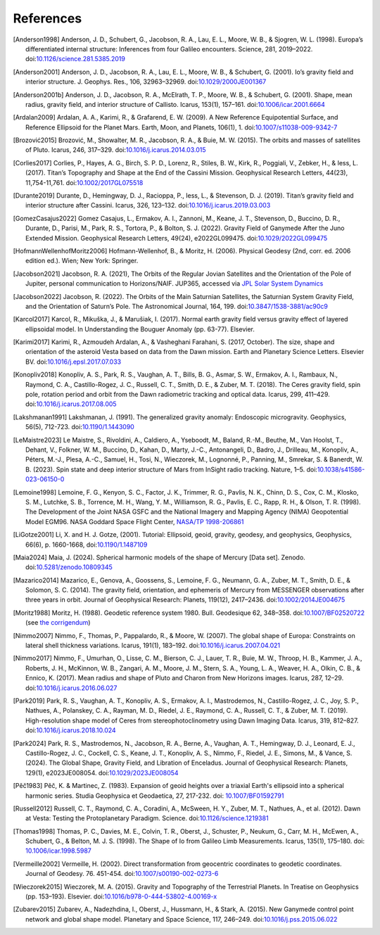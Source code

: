 References
==========

.. [Anderson1998] Anderson, J. D., Schubert, G., Jacobson, R. A., Lau, E. L., Moore, W. B., & Sjogren, W. L. (1998). Europa’s differentiated internal structure: Inferences from four Galileo encounters. Science, 281, 2019–2022. doi:`10.1126/science.281.5385.2019 <https://doi.org/10.1126/science.281.5385.2019>`__
.. [Anderson2001] Anderson, J. D., Jacobson, R. A., Lau, E. L., Moore, W. B., & Schubert, G. (2001). Io’s gravity field and interior structure. J. Geophys. Res., 106, 32963–32969. doi:`10.1029/2000JE001367 <https://doi.org/10.1029/2000JE001367>`__
.. [Anderson2001b] Anderson, J. D., Jacobson, R. A., McElrath, T. P., Moore, W. B., & Schubert, G. (2001). Shape, mean radius, gravity field, and interior structure of Callisto. Icarus, 153(1), 157–161. doi:`10.1006/icar.2001.6664 <https://doi.org/10.1006/icar.2001.6664>`__
.. [Ardalan2009] Ardalan, A. A., Karimi, R., & Grafarend, E. W. (2009). A New Reference Equipotential Surface, and Reference Ellipsoid for the Planet Mars. Earth, Moon, and Planets, 106(1), 1. doi:`10.1007/s11038-009-9342-7 <https://doi.org/10.1007/s11038-009-9342-7>`__
.. [Brozović2015] Brozović, M., Showalter, M. R., Jacobson, R. A., & Buie, M. W. (2015). The orbits and masses of satellites of Pluto. Icarus, 246, 317–329. doi:`10.1016/j.icarus.2014.03.015 <https://doi.org/10.1016/j.icarus.2014.03.015>`__
.. [Corlies2017] Corlies, P., Hayes, A. G., Birch, S. P. D., Lorenz, R., Stiles, B. W., Kirk, R., Poggiali, V., Zebker, H., & Iess, L. (2017). Titan’s Topography and Shape at the End of the Cassini Mission. Geophysical Research Letters, 44(23), 11,754-11,761. doi:`10.1002/2017GL075518 <https://doi.org/10.1002/2017GL075518>`__
.. [Durante2019] Durante, D., Hemingway, D. J., Racioppa, P., Iess, L., & Stevenson, D. J. (2019). Titan’s gravity field and interior structure after Cassini. Icarus, 326, 123–132. doi:`10.1016/j.icarus.2019.03.003 <https://doi.org/10.1016/j.icarus.2019.03.003>`__
.. [GomezCasajus2022] Gomez Casajus, L., Ermakov, A. I., Zannoni, M., Keane, J. T., Stevenson, D., Buccino, D. R., Durante, D., Parisi, M., Park, R. S., Tortora, P., & Bolton, S. J. (2022). Gravity Field of Ganymede After the Juno Extended Mission. Geophysical Research Letters, 49(24), e2022GL099475. doi:`10.1029/2022GL099475 <https://doi.org/10.1029/2022GL099475>`__
.. [HofmannWellenhofMoritz2006] Hofmann-Wellenhof, B., & Moritz, H. (2006). Physical Geodesy (2nd, corr. ed. 2006 edition ed.). Wien; New York: Springer.
.. [Jacobson2021] Jacobson, R. A. (2021), The Orbits of the Regular Jovian Satellites and the Orientation of the Pole of Jupiter, personal communication to Horizons/NAIF. JUP365, accessed via `JPL Solar System Dynamics <https://ssd.jpl.nasa.gov>`__
.. [Jacobson2022] Jacobson, R. (2022). The Orbits of the Main Saturnian Satellites, the Saturnian System Gravity Field, and the Orientation of Saturn’s Pole. The Astronomical Journal, 164, 199. doi:`10.3847/1538-3881/ac90c9 <https://doi.org/10.3847/1538-3881/ac90c9>`__
.. [Karcol2017] Karcol, R., Mikuška, J., & Marušiak, I. (2017). Normal earth gravity field versus gravity effect of layered ellipsoidal model. In Understanding the Bouguer Anomaly (pp. 63-77). Elsevier.
.. [Karimi2017] Karimi, R., Azmoudeh Ardalan, A., & Vasheghani Farahani, S. (2017, October). The size, shape and orientation of the asteroid Vesta based on data from the Dawn mission. Earth and Planetary Science Letters. Elsevier BV. doi:`10.1016/j.epsl.2017.07.033 <https://doi.org/10.1016/j.epsl.2017.07.033>`__
.. [Konopliv2018] Konopliv, A. S., Park, R. S., Vaughan, A. T., Bills, B. G., Asmar, S. W., Ermakov, A. I., Rambaux, N., Raymond, C. A., Castillo-Rogez, J. C., Russell, C. T., Smith, D. E., & Zuber, M. T. (2018). The Ceres gravity field, spin pole, rotation period and orbit from the Dawn radiometric tracking and optical data. Icarus, 299, 411–429. doi:`10.1016/j.icarus.2017.08.005 <https://doi.org/10.1016/j.icarus.2017.08.005>`__
.. [Lakshmanan1991] Lakshmanan, J. (1991). The generalized gravity anomaly: Endoscopic microgravity. Geophysics, 56(5), 712-723. doi:`10.1190/1.1443090 <https://doi.org/10.1190/1.1443090>`__
.. [LeMaistre2023] Le Maistre, S., Rivoldini, A., Caldiero, A., Yseboodt, M., Baland, R.-M., Beuthe, M., Van Hoolst, T., Dehant, V., Folkner, W. M., Buccino, D., Kahan, D., Marty, J.-C., Antonangeli, D., Badro, J., Drilleau, M., Konopliv, A., Péters, M.-J., Plesa, A.-C., Samuel, H., Tosi, N., Wieczorek, M., Lognonné, P., Panning, M., Smrekar, S. & Banerdt, W. B. (2023). Spin state and deep interior structure of Mars from InSight radio tracking. Nature, 1–5. doi:`10.1038/s41586-023-06150-0 <https://doi.org/10.1038/s41586-023-06150-0>`__
.. [Lemoine1998] Lemoine, F. G., Kenyon, S. C., Factor, J. K., Trimmer, R. G., Pavlis, N. K., Chinn, D. S., Cox, C. M., Klosko, S. M., Lutchke, S. B., Torrence, M. H., Wang, Y. M., Williamson, R. G., Pavlis, E. C., Rapp, R. H., & Olson, T. R. (1998). The Development of the Joint NASA GSFC and the National Imagery and Mapping Agency (NIMA) Geopotential Model EGM96. NASA Goddard Space Flight Center, `NASA/TP 1998-206861 <https://cddis.nasa.gov/926/egm96/egm96.html>`__
.. [LiGotze2001] Li, X. and H. J. Gotze, (2001). Tutorial: Ellipsoid, geoid, gravity, geodesy, and geophysics, Geophysics, 66(6), p. 1660-1668, doi:`10.1190/1.1487109 <https://doi.org/10.1190/1.1487109>`__
.. [Maia2024] Maia, J. (2024). Spherical harmonic models of the shape of Mercury [Data set]. Zenodo. doi:`10.5281/zenodo.10809345 <https://doi.org/10.5281/zenodo.10809345>`__
.. [Mazarico2014] Mazarico, E., Genova, A., Goossens, S., Lemoine, F. G., Neumann, G. A., Zuber, M. T., Smith, D. E., & Solomon, S. C. (2014). The gravity field, orientation, and ephemeris of Mercury from MESSENGER observations after three years in orbit. Journal of Geophysical Research: Planets, 119(12), 2417–2436. doi:`10.1002/2014JE004675 <https://doi.org/10.1002/2014JE004675>`__
.. [Moritz1988] Moritz, H. (1988). Geodetic reference system 1980. Bull. Geodesique 62, 348–358. doi:`10.1007/BF02520722 <https://doi.org/10.1007/BF02520722>`__ (see `the corrigendum <http://fgg-web.fgg.uni-lj.si/~/MKUHAR/Zalozba/GRS_80_Moritz.pdf>`__)
.. [Nimmo2007] Nimmo, F., Thomas, P., Pappalardo, R., & Moore, W. (2007). The global shape of Europa: Constraints on lateral shell thickness variations. Icarus, 191(1), 183–192. doi:`10.1016/j.icarus.2007.04.021 <https://doi.org/10.1016/j.icarus.2007.04.021>`__
.. [Nimmo2017] Nimmo, F., Umurhan, O., Lisse, C. M., Bierson, C. J., Lauer, T. R., Buie, M. W., Throop, H. B., Kammer, J. A., Roberts, J. H., McKinnon, W. B., Zangari, A. M., Moore, J. M., Stern, S. A., Young, L. A., Weaver, H. A., Olkin, C. B., & Ennico, K. (2017). Mean radius and shape of Pluto and Charon from New Horizons images. Icarus, 287, 12–29. doi:`10.1016/j.icarus.2016.06.027 <https://doi.org/10.1016/j.icarus.2016.06.027>`__
.. [Park2019] Park, R. S., Vaughan, A. T., Konopliv, A. S., Ermakov, A. I., Mastrodemos, N., Castillo-Rogez, J. C., Joy, S. P., Nathues, A., Polanskey, C. A., Rayman, M. D., Riedel, J. E., Raymond, C. A., Russell, C. T., & Zuber, M. T. (2019). High-resolution shape model of Ceres from stereophotoclinometry using Dawn Imaging Data. Icarus, 319, 812–827. doi:`10.1016/j.icarus.2018.10.024 <https://doi.org/10.1016/j.icarus.2018.10.024>`__
.. [Park2024] Park, R. S., Mastrodemos, N., Jacobson, R. A., Berne, A., Vaughan, A. T., Hemingway, D. J., Leonard, E. J., Castillo-Rogez, J. C., Cockell, C. S., Keane, J. T., Konopliv, A. S., Nimmo, F., Riedel, J. E., Simons, M., & Vance, S. (2024). The Global Shape, Gravity Field, and Libration of Enceladus. Journal of Geophysical Research: Planets, 129(1), e2023JE008054. doi:`10.1029/2023JE008054 <https://doi.org/10.1029/2023JE008054>`__
.. [Pěč1983] Pěč, K. & Martinec, Z. (1983). Expansion of geoid heights over a triaxial Earth's ellipsoid into a spherical harmonic series.  Studia Geophysica et Geodaetica, 27, 217-232. doi: `10.1007/BF01592791 <https://doi.org/10.1007/BF01592791>`__
.. [Russell2012] Russell, C. T., Raymond, C. A., Coradini, A., McSween, H. Y., Zuber, M. T., Nathues, A., et al. (2012). Dawn at Vesta: Testing the Protoplanetary Paradigm. Science. doi:`10.1126/science.1219381 <https://doi.org/10.1126/science.1219381>`__
.. [Thomas1998] Thomas, P. C., Davies, M. E., Colvin, T. R., Oberst, J., Schuster, P., Neukum, G., Carr, M. H., McEwen, A., Schubert, G., & Belton, M. J. S. (1998). The Shape of Io from Galileo Limb Measurements. Icarus, 135(1), 175–180. doi: `10.1006/icar.1998.5987 <https://doi.org/10.1006/icar.1998.5987>`__
.. [Vermeille2002] Vermeille, H. (2002). Direct transformation from geocentric coordinates to geodetic coordinates. Journal of Geodesy. 76. 451-454. doi:`10.1007/s00190-002-0273-6 <https://doi.org/10.1007/s00190-002-0273-6>`__
.. [Wieczorek2015] Wieczorek, M. A. (2015). Gravity and Topography of the Terrestrial Planets. In Treatise on Geophysics (pp. 153–193). Elsevier. doi:`10.1016/b978-0-444-53802-4.00169-x <https://doi.org/10.1016/b978-0-444-53802-4.00169-x>`__
.. [Zubarev2015] Zubarev, A., Nadezhdina, I., Oberst, J., Hussmann, H., & Stark, A. (2015). New Ganymede control point network and global shape model. Planetary and Space Science, 117, 246–249. doi:`10.1016/j.pss.2015.06.022 <https://doi.org/10.1016/j.pss.2015.06.022>`__
